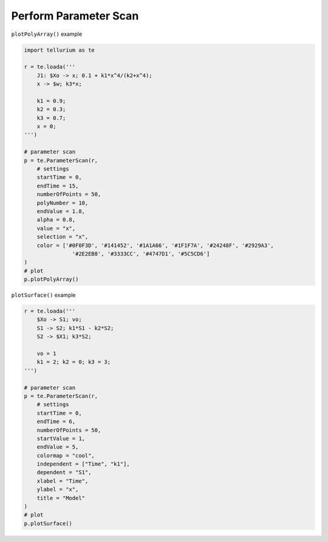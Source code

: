 Perform Parameter Scan
~~~~~~~~~~~~~~~~~~~~~~

``plotPolyArray()`` example

.. code-block:: python

    import tellurium as te
    
    r = te.loada('''
        J1: $Xo -> x; 0.1 + k1*x^4/(k2+x^4);
        x -> $w; k3*x;
    
        k1 = 0.9;
        k2 = 0.3;
        k3 = 0.7;
        x = 0;
    ''')
    
    # parameter scan
    p = te.ParameterScan(r,
        # settings
        startTime = 0,
        endTime = 15,
        numberOfPoints = 50,
        polyNumber = 10,
        endValue = 1.8,
        alpha = 0.8,
        value = "x",
        selection = "x",
        color = ['#0F0F3D', '#141452', '#1A1A66', '#1F1F7A', '#24248F', '#2929A3',
                   '#2E2EB8', '#3333CC', '#4747D1', '#5C5CD6']                    
    )
    # plot
    p.plotPolyArray()


.. image:: _notebooks/core/parameter_scan_files/parameter_scan_2_0.png

``plotSurface()`` example

.. code-block:: python

    r = te.loada('''
        $Xo -> S1; vo;
        S1 -> S2; k1*S1 - k2*S2;
        S2 -> $X1; k3*S2;
        
        vo = 1
        k1 = 2; k2 = 0; k3 = 3;
    ''')
    
    # parameter scan
    p = te.ParameterScan(r,
        # settings
        startTime = 0,
        endTime = 6,
        numberOfPoints = 50,
        startValue = 1,
        endValue = 5,
        colormap = "cool",
        independent = ["Time", "k1"],
        dependent = "S1",
        xlabel = "Time",
        ylabel = "x",
        title = "Model"                                  
    )
    # plot
    p.plotSurface()

.. image:: _notebooks/core/parameter_scan_files/parameter_scan_3_0.png

